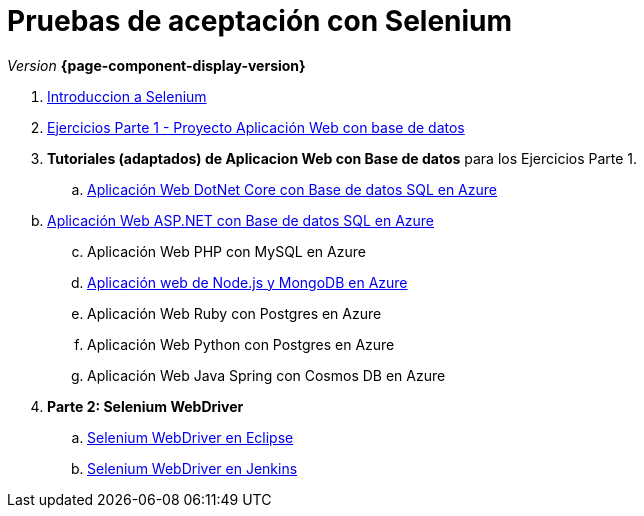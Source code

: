 
////
Nombre y título del trabajo
////
= Pruebas de aceptación con Selenium
:navtitle: Introducción
// Bloque para GitHub, para que al visualizar el .adoc encuentre las figuras.
ifdef::env-github[]
:imagesdir: ../images
:figure-caption: Figura
endif::[]
// Refs:
:section:
:sectionPath:

_Version_ *{page-component-display-version}*



. link:{sectionPath}/selenium-ide-intro.html[Introduccion a Selenium]

. link:{sectionPath}/selenium-ide-ejercicios-crud.html[Ejercicios Parte 1 - Proyecto Aplicación Web con base de datos]

. *Tutoriales (adaptados) de Aplicacion Web con Base de datos* para los Ejercicios Parte 1.
+
:section: tutorial-dotnetcore-sql
:sectionPath: modules/{section}/pages
.. link:{sectionPath}/tutorial-dotnetcore.html[Aplicación Web DotNet Core con Base de datos SQL en Azure]

[start=2]
[loweralpha]
:section: tutorial-aspnet-sql
:sectionPath: modules/{section}/pages
. link:{sectionPath}/tutorial-aspnet.html[Aplicación Web ASP.NET con Base de datos SQL en Azure]
[start=3]
.. Aplicación Web PHP con MySQL en Azure

+
[start=4]
:section: tutorial-node-mongo
:sectionPath: modules/{section}/pages
.. link:{sectionPath}/tutorial-node-mongo.html[Aplicación web de Node.js y MongoDB en Azure]
.. Aplicación Web Ruby con Postgres en Azure
.. Aplicación Web Python con Postgres en Azure
.. Aplicación Web Java Spring con Cosmos DB en Azure

[start=4]
:section: ROOT
:sectionPath: modules/{section}/pages
. *Parte 2: Selenium WebDriver* 
+
.. link:{sectionPath}/selenium-webdriver.html[Selenium WebDriver en Eclipse]
.. link:{sectionPath}/selenium-jenkins.html[Selenium WebDriver en Jenkins]
